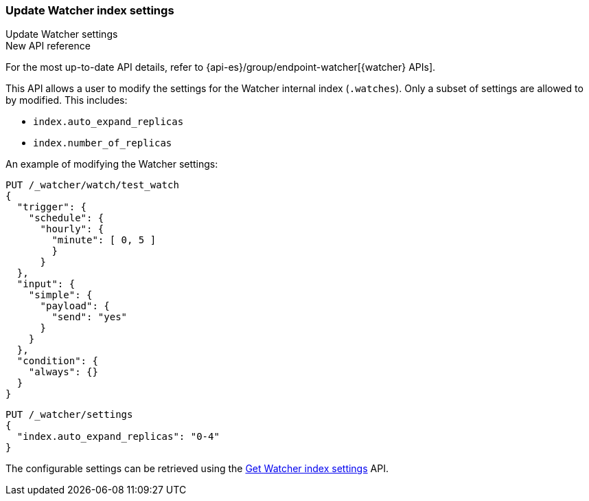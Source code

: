 [role="xpack"]
[[watcher-api-update-settings]]
=== Update Watcher index settings
++++
<titleabbrev>Update Watcher settings</titleabbrev>
++++

.New API reference
[sidebar]
--
For the most up-to-date API details, refer to {api-es}/group/endpoint-watcher[{watcher} APIs].
--

This API allows a user to modify the settings for the Watcher internal index (`.watches`). Only a subset of settings are allowed to by modified. This includes:

- `index.auto_expand_replicas`
- `index.number_of_replicas`

An example of modifying the Watcher settings:

[source,console]
----------------------------------------------------------------
PUT /_watcher/watch/test_watch
{
  "trigger": {
    "schedule": {
      "hourly": {
        "minute": [ 0, 5 ]
        }
      }
  },
  "input": {
    "simple": {
      "payload": {
        "send": "yes"
      }
    }
  },
  "condition": {
    "always": {}
  }
}
----------------------------------------------------------------
// TESTSETUP

[source,console]
-----------------------------------------------------------
PUT /_watcher/settings
{
  "index.auto_expand_replicas": "0-4"
}
-----------------------------------------------------------

The configurable settings can be retrieved using the <<watcher-api-get-settings,Get Watcher index settings>> API.
